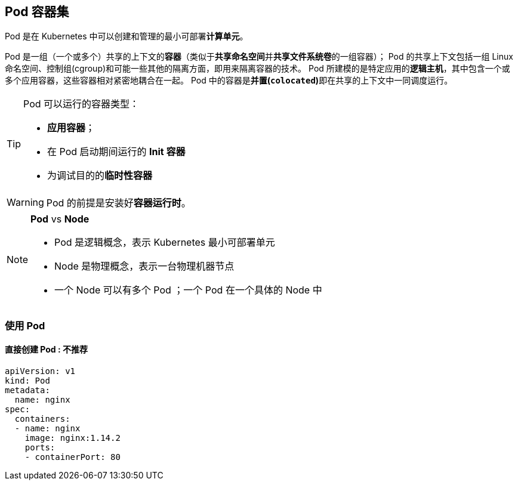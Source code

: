 == Pod 容器集


Pod 是在 Kubernetes 中可以创建和管理的最小可部署**计算单元**。

Pod 是一组（一个或多个）共享的上下文的**容器**（类似于**共享命名空间**并**共享文件系统卷**的一组容器）；
Pod 的共享上下文包括一组 Linux 命名空间、控制组(cgroup)和可能一些其他的隔离方面，即用来隔离容器的技术。
Pod 所建模的是特定应用的**逻辑主机**，其中包含一个或多个应用容器，这些容器相对紧密地耦合在一起。
Pod 中的容器是**并置(``colocated``)**即在共享的上下文中一同调度运行。

[TIP]
====
Pod 可以运行的容器类型：

* **应用容器**；
* 在 Pod 启动期间运行的 *Init 容器*
* 为调试目的的**临时性容器**
====

[WARNING]
====
Pod 的前提是安装好**容器运行时**。
====

[NOTE]
====
*Pod* vs *Node*

* Pod 是逻辑概念，表示 Kubernetes 最小可部署单元
* Node 是物理概念，表示一台物理机器节点
* 一个 Node 可以有多个 Pod ；一个 Pod 在一个具体的 Node 中
====

=== 使用 Pod

==== 直接创建 Pod : 不推荐

[source%linenums,yaml]
----
apiVersion: v1
kind: Pod
metadata:
  name: nginx
spec:
  containers:
  - name: nginx
    image: nginx:1.14.2
    ports:
    - containerPort: 80
----
